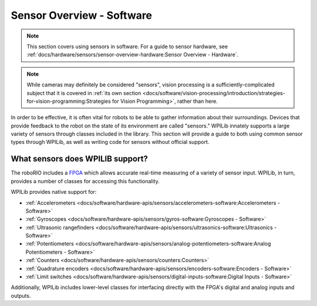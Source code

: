 Sensor Overview - Software
==========================

.. note:: This section covers using sensors in software.  For a guide to sensor hardware, see :ref:`docs/hardware/sensors/sensor-overview-hardware:Sensor Overview - Hardware`.

.. note:: While cameras may definitely be considered "sensors", vision processing is a sufficiently-complicated subject that it is covered in :ref:`its own section <docs/software/vision-processing/introduction/strategies-for-vision-programming:Strategies for Vision Programming>`, rather than here.

In order to be effective, it is often vital for robots to be able to gather information about their surroundings.  Devices that provide feedback to the robot on the state of its environment are called "sensors."  WPILib innately supports a large variety of sensors through classes included in the library.  This section will provide a guide to both using common sensor types through WPILib, as well as writing code for sensors without official support.

What sensors does WPILIB support?
---------------------------------

The roboRIO includes a `FPGA <https://en.wikipedia.org/wiki/Field-programmable_gate_array>`__ which allows accurate real-time measuring of a variety of sensor input.  WPILib, in turn, provides a number of classes for accessing this functionality.

WPILib provides native support for:

- :ref:`Accelerometers <docs/software/hardware-apis/sensors/accelerometers-software:Accelerometers - Software>`
- :ref:`Gyroscopes <docs/software/hardware-apis/sensors/gyros-software:Gyroscopes - Software>`
- :ref:`Ultrasonic rangefinders <docs/software/hardware-apis/sensors/ultrasonics-software:Ultrasonics - Software>`
- :ref:`Potentiometers <docs/software/hardware-apis/sensors/analog-potentiometers-software:Analog Potentiometers - Software>`
- :ref:`Counters <docs/software/hardware-apis/sensors/counters:Counters>`
- :ref:`Quadrature encoders <docs/software/hardware-apis/sensors/encoders-software:Encoders - Software>`
- :ref:`Limit switches <docs/software/hardware-apis/sensors/digital-inputs-software:Digital Inputs - Software>`

Additionally, WPILib includes lower-level classes for interfacing directly with the FPGA's digital and analog inputs and outputs.
